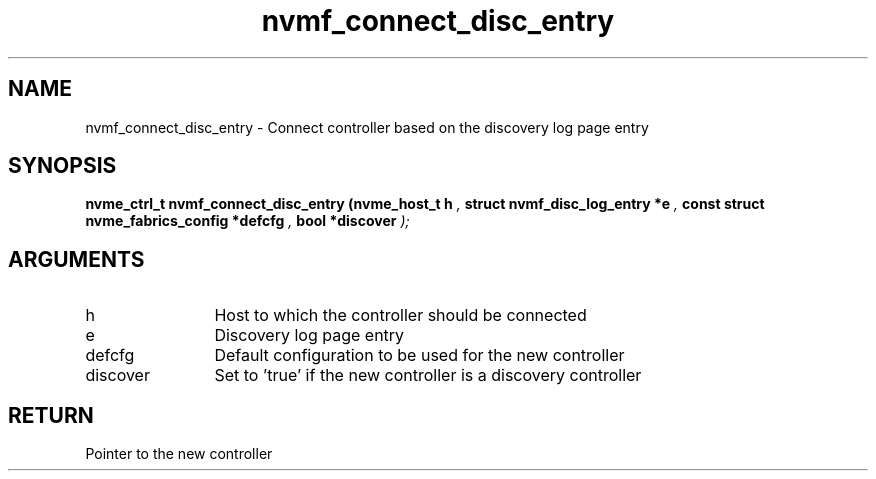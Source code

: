 .TH "nvmf_connect_disc_entry" 9 "nvmf_connect_disc_entry" "October 2024" "libnvme API manual" LINUX
.SH NAME
nvmf_connect_disc_entry \- Connect controller based on the discovery log page entry
.SH SYNOPSIS
.B "nvme_ctrl_t" nvmf_connect_disc_entry
.BI "(nvme_host_t h "  ","
.BI "struct nvmf_disc_log_entry *e "  ","
.BI "const struct nvme_fabrics_config *defcfg "  ","
.BI "bool *discover "  ");"
.SH ARGUMENTS
.IP "h" 12
Host to which the controller should be connected
.IP "e" 12
Discovery log page entry
.IP "defcfg" 12
Default configuration to be used for the new controller
.IP "discover" 12
Set to 'true' if the new controller is a discovery controller
.SH "RETURN"
Pointer to the new controller
